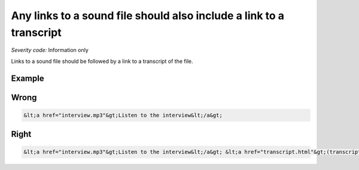 ===============================
Any links to a sound file should also include a link to a transcript
===============================

*Severity code:* Information only

.. php:class:: aLinksToSoundFilesNeedTranscripts


Links to a sound file should be followed by a link to a transcript of the file.



Example
-------
Wrong
-----

.. code-block:: html

    &lt;a href="interview.mp3"&gt;Listen to the interview&lt;/a&gt;



Right
-----

.. code-block:: html

    &lt;a href="interview.mp3"&gt;Listen to the interview&lt;/a&gt; &lt;a href="transcript.html"&gt;(transcript)&lt;/a&gt;




